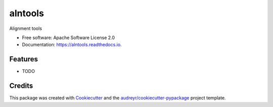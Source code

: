 ===============================
alntools
===============================


.. image:: https://img.shields.io/pypi/v/alntools.svg
        :target: https://pypi.python.org/pypi/alntools

.. image:: https://img.shields.io/travis/mattjvincent/alntools.svg
        :target: https://travis-ci.org/mattjvincent/alntools

.. image:: https://readthedocs.org/projects/alntools/badge/?version=latest
        :target: https://alntools.readthedocs.io/en/latest/?badge=latest
        :alt: Documentation Status

.. image:: https://pyup.io/repos/github/mattjvincent/alntools/shield.svg
     :target: https://pyup.io/repos/github/mattjvincent/alntools/
     :alt: Updates


Alignment tools


* Free software: Apache Software License 2.0
* Documentation: https://alntools.readthedocs.io.


Features
--------

* TODO

Credits
---------

This package was created with Cookiecutter_ and the `audreyr/cookiecutter-pypackage`_ project template.

.. _Cookiecutter: https://github.com/audreyr/cookiecutter
.. _`audreyr/cookiecutter-pypackage`: https://github.com/audreyr/cookiecutter-pypackage

